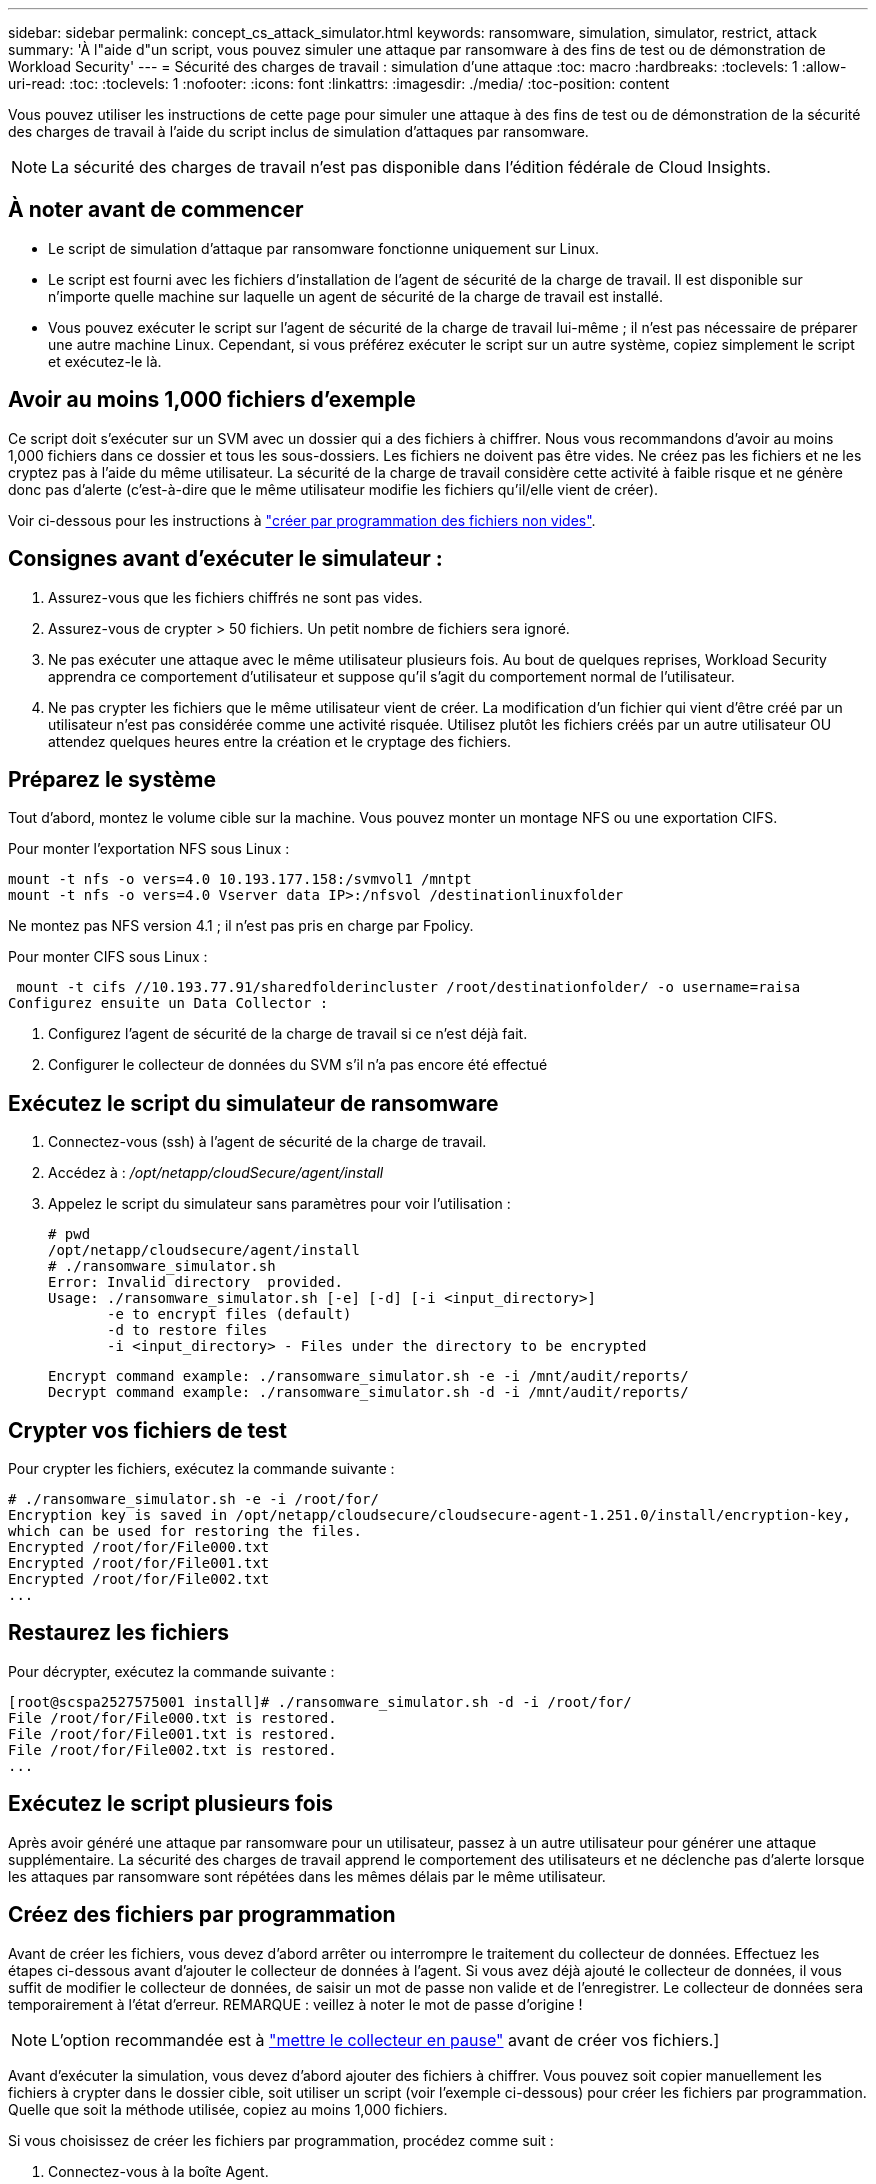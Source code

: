 ---
sidebar: sidebar 
permalink: concept_cs_attack_simulator.html 
keywords: ransomware, simulation, simulator, restrict, attack 
summary: 'À l"aide d"un script, vous pouvez simuler une attaque par ransomware à des fins de test ou de démonstration de Workload Security' 
---
= Sécurité des charges de travail : simulation d'une attaque
:toc: macro
:hardbreaks:
:toclevels: 1
:allow-uri-read: 
:toc: 
:toclevels: 1
:nofooter: 
:icons: font
:linkattrs: 
:imagesdir: ./media/
:toc-position: content


[role="lead"]
Vous pouvez utiliser les instructions de cette page pour simuler une attaque à des fins de test ou de démonstration de la sécurité des charges de travail à l'aide du script inclus de simulation d'attaques par ransomware.


NOTE: La sécurité des charges de travail n'est pas disponible dans l'édition fédérale de Cloud Insights.



== À noter avant de commencer

* Le script de simulation d'attaque par ransomware fonctionne uniquement sur Linux.
* Le script est fourni avec les fichiers d'installation de l'agent de sécurité de la charge de travail. Il est disponible sur n'importe quelle machine sur laquelle un agent de sécurité de la charge de travail est installé.
* Vous pouvez exécuter le script sur l'agent de sécurité de la charge de travail lui-même ; il n'est pas nécessaire de préparer une autre machine Linux. Cependant, si vous préférez exécuter le script sur un autre système, copiez simplement le script et exécutez-le là.




== Avoir au moins 1,000 fichiers d'exemple

Ce script doit s'exécuter sur un SVM avec un dossier qui a des fichiers à chiffrer. Nous vous recommandons d'avoir au moins 1,000 fichiers dans ce dossier et tous les sous-dossiers. Les fichiers ne doivent pas être vides. Ne créez pas les fichiers et ne les cryptez pas à l'aide du même utilisateur. La sécurité de la charge de travail considère cette activité à faible risque et ne génère donc pas d'alerte (c'est-à-dire que le même utilisateur modifie les fichiers qu'il/elle vient de créer).

Voir ci-dessous pour les instructions à link:#create-files-programmatically["créer par programmation des fichiers non vides"].



== Consignes avant d'exécuter le simulateur :

. Assurez-vous que les fichiers chiffrés ne sont pas vides.
. Assurez-vous de crypter > 50 fichiers. Un petit nombre de fichiers sera ignoré.
. Ne pas exécuter une attaque avec le même utilisateur plusieurs fois. Au bout de quelques reprises, Workload Security apprendra ce comportement d'utilisateur et suppose qu'il s'agit du comportement normal de l'utilisateur.
. Ne pas crypter les fichiers que le même utilisateur vient de créer. La modification d'un fichier qui vient d'être créé par un utilisateur n'est pas considérée comme une activité risquée. Utilisez plutôt les fichiers créés par un autre utilisateur OU attendez quelques heures entre la création et le cryptage des fichiers.




== Préparez le système

Tout d'abord, montez le volume cible sur la machine. Vous pouvez monter un montage NFS ou une exportation CIFS.

Pour monter l'exportation NFS sous Linux :

....
mount -t nfs -o vers=4.0 10.193.177.158:/svmvol1 /mntpt
mount -t nfs -o vers=4.0 Vserver data IP>:/nfsvol /destinationlinuxfolder
....
Ne montez pas NFS version 4.1 ; il n'est pas pris en charge par Fpolicy.

Pour monter CIFS sous Linux :

 mount -t cifs //10.193.77.91/sharedfolderincluster /root/destinationfolder/ -o username=raisa
Configurez ensuite un Data Collector :

. Configurez l'agent de sécurité de la charge de travail si ce n'est déjà fait.
. Configurer le collecteur de données du SVM s'il n'a pas encore été effectué




== Exécutez le script du simulateur de ransomware

. Connectez-vous (ssh) à l'agent de sécurité de la charge de travail.
. Accédez à : _/opt/netapp/cloudSecure/agent/install_
. Appelez le script du simulateur sans paramètres pour voir l'utilisation :
+
....
# pwd
/opt/netapp/cloudsecure/agent/install
# ./ransomware_simulator.sh
Error: Invalid directory  provided.
Usage: ./ransomware_simulator.sh [-e] [-d] [-i <input_directory>]
       -e to encrypt files (default)
       -d to restore files
       -i <input_directory> - Files under the directory to be encrypted
....
+
....
Encrypt command example: ./ransomware_simulator.sh -e -i /mnt/audit/reports/
Decrypt command example: ./ransomware_simulator.sh -d -i /mnt/audit/reports/
....




== Crypter vos fichiers de test

Pour crypter les fichiers, exécutez la commande suivante :

....
# ./ransomware_simulator.sh -e -i /root/for/
Encryption key is saved in /opt/netapp/cloudsecure/cloudsecure-agent-1.251.0/install/encryption-key,
which can be used for restoring the files.
Encrypted /root/for/File000.txt
Encrypted /root/for/File001.txt
Encrypted /root/for/File002.txt
...
....


== Restaurez les fichiers

Pour décrypter, exécutez la commande suivante :

....
[root@scspa2527575001 install]# ./ransomware_simulator.sh -d -i /root/for/
File /root/for/File000.txt is restored.
File /root/for/File001.txt is restored.
File /root/for/File002.txt is restored.
...
....


== Exécutez le script plusieurs fois

Après avoir généré une attaque par ransomware pour un utilisateur, passez à un autre utilisateur pour générer une attaque supplémentaire. La sécurité des charges de travail apprend le comportement des utilisateurs et ne déclenche pas d'alerte lorsque les attaques par ransomware sont répétées dans les mêmes délais par le même utilisateur.



== Créez des fichiers par programmation

Avant de créer les fichiers, vous devez d'abord arrêter ou interrompre le traitement du collecteur de données.
Effectuez les étapes ci-dessous avant d'ajouter le collecteur de données à l'agent. Si vous avez déjà ajouté le collecteur de données, il vous suffit de modifier le collecteur de données, de saisir un mot de passe non valide et de l'enregistrer. Le collecteur de données sera temporairement à l'état d'erreur. REMARQUE : veillez à noter le mot de passe d'origine !


NOTE: L'option recommandée est à link:task_add_collector_svm.html#play-pause-data-collector["mettre le collecteur en pause"] avant de créer vos fichiers.]

Avant d'exécuter la simulation, vous devez d'abord ajouter des fichiers à chiffrer. Vous pouvez soit copier manuellement les fichiers à crypter dans le dossier cible, soit utiliser un script (voir l'exemple ci-dessous) pour créer les fichiers par programmation. Quelle que soit la méthode utilisée, copiez au moins 1,000 fichiers.

Si vous choisissez de créer les fichiers par programmation, procédez comme suit :

. Connectez-vous à la boîte Agent.
. Monter une exportation NFS depuis le SVM du filer vers la machine Agent. CD dans ce dossier.
. Dans ce dossier, créez un fichier nommé createfiles.sh
. Copiez les lignes suivantes dans ce fichier.
+
....
for i in {000..1000}
do
   echo hello > "File${i}.txt"
done
echo 3 > /proc/sys/vm/drop_caches ; sync
....
. Enregistrez le fichier.
. Assurez-vous que l'autorisation d'exécution est autorisée sur le fichier :
+
 chmod 777 ./createfiles.sh
. Exécutez le script :
+
 ./createfiles.sh
+
1000 fichiers seront créés dans le dossier actuel.

. Réactiver le collecteur de données
+
Si vous avez désactivé le collecteur de données à l'étape 1, modifiez le collecteur de données, saisissez le mot de passe correct et enregistrez. Assurez-vous que le collecteur de données est à nouveau en cours d'exécution.

. Si vous avez interrompu le collecteur avant de suivre ces étapes, assurez-vous de link:task_add_collector_svm.html#play-pause-data-collector["reprendre le collecteur"].

